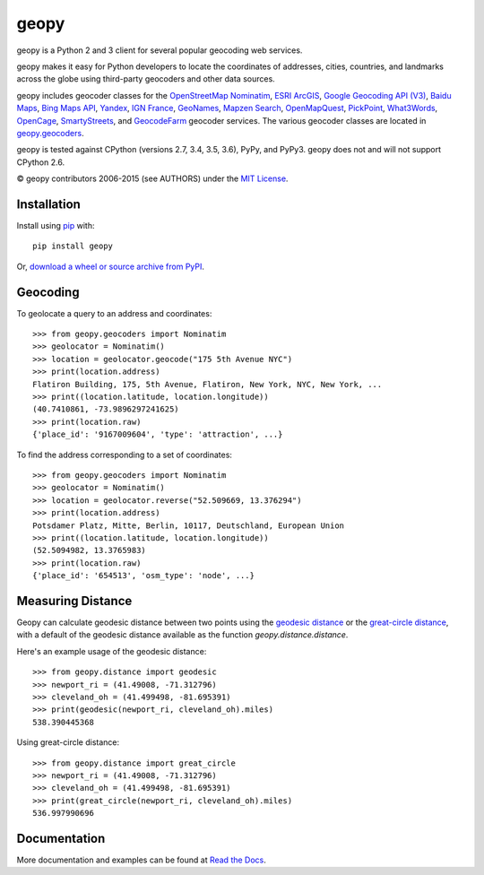 geopy
=====

.. image:: https://img.shields.io/pypi/v/geopy.svg?style=flat-square
    :target: https://pypi.python.org/pypi/geopy/
    :alt: Latest Version

.. image:: https://img.shields.io/travis/geopy/geopy.svg?style=flat-square
    :target: https://travis-ci.org/geopy/geopy
    :alt: Build Status

.. image:: https://img.shields.io/github/license/geopy/geopy.svg?style=flat-square
    :target: https://pypi.python.org/pypi/geopy/
    :alt: License


geopy is a Python 2 and 3 client for several popular geocoding web
services.

geopy makes it easy for Python developers to locate the coordinates of
addresses, cities, countries, and landmarks across the globe using
third-party geocoders and other data sources.

geopy includes geocoder classes for the `OpenStreetMap Nominatim`_,
`ESRI ArcGIS`_, `Google Geocoding API (V3)`_, `Baidu Maps`_,
`Bing Maps API`_, `Yandex`_, `IGN France`_, `GeoNames`_,
`Mapzen Search`_, `OpenMapQuest`_, `PickPoint`_, `What3Words`_, `OpenCage`_,
`SmartyStreets`_, and `GeocodeFarm`_ geocoder services.
The various geocoder classes are located in `geopy.geocoders`_.

.. _OpenStreetMap Nominatim: https://wiki.openstreetmap.org/wiki/Nominatim
.. _ESRI ArcGIS: http://resources.arcgis.com/en/help/arcgis-rest-api/
.. _Google Geocoding API (V3): https://developers.google.com/maps/documentation/geocoding/
.. _Baidu Maps: http://developer.baidu.com/map/webservice-geocoding.htm
.. _Bing Maps API: http://www.microsoft.com/maps/developers/web.aspx
.. _Yandex: http://api.yandex.com/maps/doc/intro/concepts/intro.xml
.. _IGN France: http://api.ign.fr/tech-docs-js/fr/developpeur/search.html
.. _GeoNames: http://www.geonames.org/
.. _Mapzen Search: https://mapzen.com/projects/search/
.. _OpenMapQuest: http://developer.mapquest.com/web/products/open/geocoding-service
.. _PickPoint: https://pickpoint.io
.. _What3Words: http://what3words.com/api/reference
.. _OpenCage: https://geocoder.opencagedata.com/
.. _SmartyStreets: https://smartystreets.com/products/liveaddress-api
.. _GeocodeFarm: https://www.geocodefarm.com/
.. _geopy.geocoders: https://github.com/geopy/geopy/tree/master/geopy/geocoders

geopy is tested against CPython (versions 2.7, 3.4, 3.5, 3.6), PyPy, and
PyPy3. geopy does not and will not support CPython 2.6.

© geopy contributors 2006-2015 (see AUTHORS) under the `MIT
License <https://github.com/geopy/geopy/blob/master/LICENSE>`__.

Installation
------------

Install using `pip <http://www.pip-installer.org/en/latest/>`__ with:

::

    pip install geopy

Or, `download a wheel or source archive from
PyPI <https://pypi.python.org/pypi/geopy>`__.

Geocoding
---------

To geolocate a query to an address and coordinates:

::

    >>> from geopy.geocoders import Nominatim
    >>> geolocator = Nominatim()
    >>> location = geolocator.geocode("175 5th Avenue NYC")
    >>> print(location.address)
    Flatiron Building, 175, 5th Avenue, Flatiron, New York, NYC, New York, ...
    >>> print((location.latitude, location.longitude))
    (40.7410861, -73.9896297241625)
    >>> print(location.raw)
    {'place_id': '9167009604', 'type': 'attraction', ...}

To find the address corresponding to a set of coordinates:

::

    >>> from geopy.geocoders import Nominatim
    >>> geolocator = Nominatim()
    >>> location = geolocator.reverse("52.509669, 13.376294")
    >>> print(location.address)
    Potsdamer Platz, Mitte, Berlin, 10117, Deutschland, European Union
    >>> print((location.latitude, location.longitude))
    (52.5094982, 13.3765983)
    >>> print(location.raw)
    {'place_id': '654513', 'osm_type': 'node', ...}

Measuring Distance
------------------

Geopy can calculate geodesic distance between two points using the
`geodesic distance
<https://en.wikipedia.org/wiki/Geodesics_on_an_ellipsoid>`_ or the
`great-circle distance
<https://en.wikipedia.org/wiki/Great-circle_distance>`_,
with a default of the geodesic distance available as the function
`geopy.distance.distance`.

Here's an example usage of the geodesic distance:

::

    >>> from geopy.distance import geodesic
    >>> newport_ri = (41.49008, -71.312796)
    >>> cleveland_oh = (41.499498, -81.695391)
    >>> print(geodesic(newport_ri, cleveland_oh).miles)
    538.390445368

Using great-circle distance:

::

    >>> from geopy.distance import great_circle
    >>> newport_ri = (41.49008, -71.312796)
    >>> cleveland_oh = (41.499498, -81.695391)
    >>> print(great_circle(newport_ri, cleveland_oh).miles)
    536.997990696

Documentation
-------------

More documentation and examples can be found at
`Read the Docs <http://geopy.readthedocs.io/en/latest/>`__.


